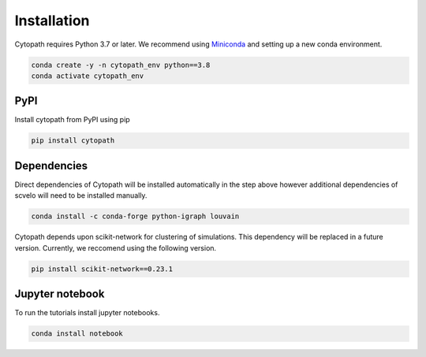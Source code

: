 Installation
============

Cytopath requires Python 3.7 or later. We recommend using `Miniconda <https://docs.conda.io/en/latest/miniconda.html>`_ and setting up a new conda environment.

.. code-block:: console

   conda create -y -n cytopath_env python==3.8
   conda activate cytopath_env

PyPI
----

Install cytopath from PyPI using pip

.. code-block:: console

   pip install cytopath
   
Dependencies
------------

Direct dependencies of Cytopath will be installed automatically in the step above however additional dependencies of scvelo will need to be installed manually.

.. code-block:: console

   conda install -c conda-forge python-igraph louvain
   
Cytopath depends upon scikit-network for clustering of simulations. This dependency will be replaced in a future version. Currently, we reccomend using the following version.


.. code-block:: console

   pip install scikit-network==0.23.1
   
Jupyter notebook
----------------

To run the tutorials install jupyter notebooks.

.. code-block:: console

   conda install notebook



